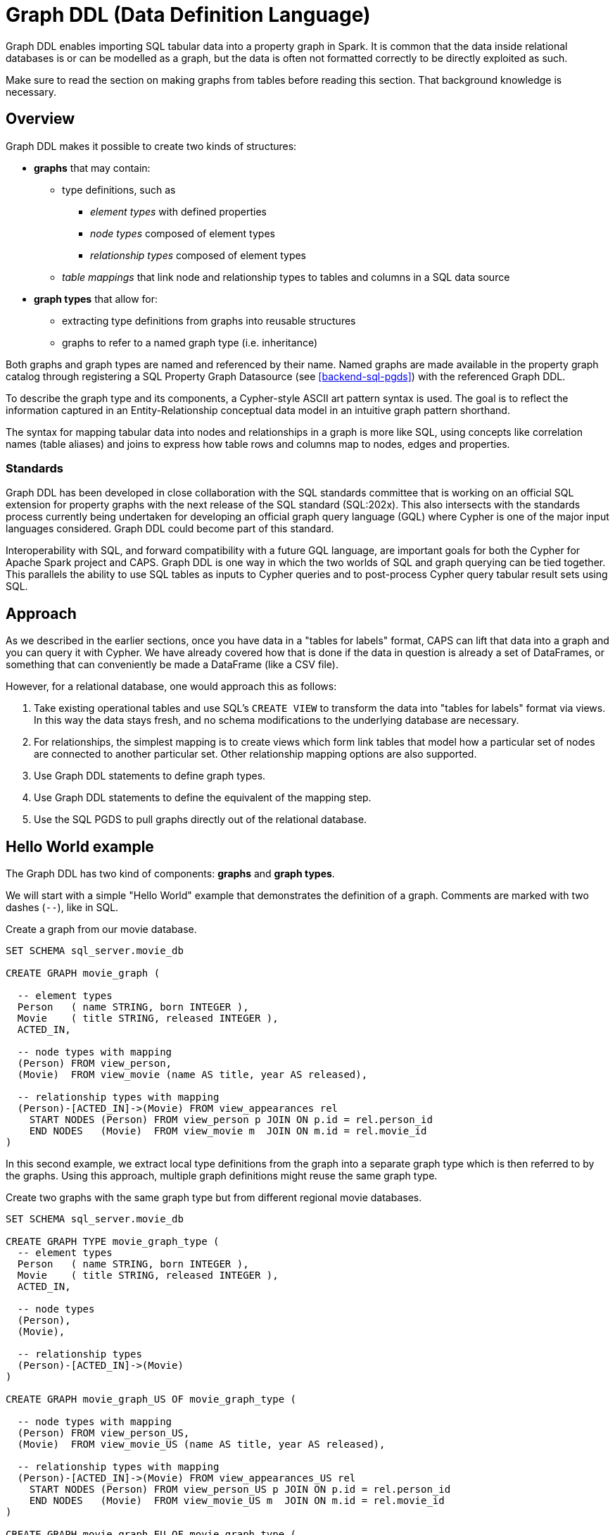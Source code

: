 [[backend-graphddl]]
= Graph DDL (Data Definition Language)

Graph DDL enables importing SQL tabular data into a property graph in Spark.
It is common that the data inside relational databases is or can be modelled as a graph, but the data is often not formatted correctly to be directly exploited as such.

Make sure to read the section on making graphs from tables before reading this section.
That background knowledge is necessary.


[[graphddl-overview]]
== Overview

Graph DDL makes it possible to create two kinds of structures:

* *graphs* that may contain:
** type definitions, such as
*** _element types_ with defined properties
*** _node types_ composed of element types
*** _relationship types_ composed of element types
** _table mappings_ that link node and relationship types to tables and columns in a SQL data source

* *graph types* that allow for:
** extracting type definitions from graphs into reusable structures
** graphs to refer to a named graph type (i.e. inheritance)

Both graphs and graph types are named and referenced by their name. Named graphs are made available in the property graph catalog through registering a SQL Property Graph Datasource (see <<backend-sql-pgds>>) with the referenced Graph DDL.

To describe the graph type and its components, a Cypher-style ASCII art pattern syntax is used.
The goal is to reflect the information captured in an Entity-Relationship conceptual data model in an intuitive graph pattern shorthand.

The syntax for mapping tabular data into nodes and relationships in a graph is more like SQL, using concepts like correlation names (table aliases) and joins to express how table rows and columns map to nodes, edges and properties.


=== Standards

Graph DDL has been developed in close collaboration with the SQL standards committee that is working on an official SQL extension for property graphs with the next release of the SQL standard (SQL:202x).
This also intersects with the standards process currently being undertaken for developing an official graph query language (GQL) where Cypher is one of the major input languages considered.
Graph DDL could become part of this standard.

Interoperability with SQL, and forward compatibility with a future GQL language, are important goals for both the Cypher for Apache Spark project and CAPS.
Graph DDL is one way in which the two worlds of SQL and graph querying can be tied together.
This parallels the ability to use SQL tables as inputs to Cypher queries and to post-process Cypher query tabular result sets using SQL.


[[graphddl-approach]]
== Approach

As we described in the earlier sections, once you have data in a "tables for labels" format, CAPS can lift that data into a graph and you can query it with Cypher.
We have already covered how that is done if the data in question is already a set of DataFrames, or something that can conveniently be made a DataFrame (like a CSV file).

However, for a relational database, one would approach this as follows:

. Take existing operational tables and use SQL's `CREATE VIEW` to transform the data into "tables for labels" format via views.
  In this way the data stays fresh, and no schema modifications to the underlying database are necessary.
. For relationships, the simplest mapping is to create views which form link tables that model how a particular set of nodes are connected to another particular set.
  Other relationship mapping options are also supported.
. Use Graph DDL statements to define graph types.
. Use Graph DDL statements to define the equivalent of the mapping step.
. Use the SQL PGDS to pull graphs directly out of the relational database.


[[graphddl-motivation]]
== Hello World example

The Graph DDL has two kind of components: *graphs* and *graph types*.

We will start with a simple "Hello World" example that demonstrates the definition of a graph.
Comments are marked with two dashes (`--`), like in SQL.

.Create a graph from our movie database.
[source, graphddl]
----
SET SCHEMA sql_server.movie_db

CREATE GRAPH movie_graph (

  -- element types
  Person   ( name STRING, born INTEGER ),
  Movie    ( title STRING, released INTEGER ),
  ACTED_IN,

  -- node types with mapping
  (Person) FROM view_person,
  (Movie)  FROM view_movie (name AS title, year AS released),

  -- relationship types with mapping
  (Person)-[ACTED_IN]->(Movie) FROM view_appearances rel
    START NODES (Person) FROM view_person p JOIN ON p.id = rel.person_id
    END NODES   (Movie)  FROM view_movie m  JOIN ON m.id = rel.movie_id
)
----

In this second example, we extract local type definitions from the graph into a separate graph type which is then referred to by the graphs.
Using this approach, multiple graph definitions might reuse the same graph type.

.Create two graphs with the same graph type but from different regional movie databases.
[source, graphddl]
----
SET SCHEMA sql_server.movie_db

CREATE GRAPH TYPE movie_graph_type (
  -- element types
  Person   ( name STRING, born INTEGER ),
  Movie    ( title STRING, released INTEGER ),
  ACTED_IN,

  -- node types
  (Person),
  (Movie),

  -- relationship types
  (Person)-[ACTED_IN]->(Movie)
)

CREATE GRAPH movie_graph_US OF movie_graph_type (

  -- node types with mapping
  (Person) FROM view_person_US,
  (Movie)  FROM view_movie_US (name AS title, year AS released),

  -- relationship types with mapping
  (Person)-[ACTED_IN]->(Movie) FROM view_appearances_US rel
    START NODES (Person) FROM view_person_US p JOIN ON p.id = rel.person_id
    END NODES   (Movie)  FROM view_movie_US m  JOIN ON m.id = rel.movie_id
)

CREATE GRAPH movie_graph_EU OF movie_graph_type (

  -- node types with mapping
  (Person) FROM view_person_EU,
  (Movie)  FROM view_movie_EU (name AS title, year AS released),

  -- relationship types with mapping
  (Person)-[ACTED_IN]->(Movie) FROM view_appearances_EU rel
    START NODES (Person) FROM view_person_EU p JOIN ON p.id = rel.person_id
    END NODES   (Movie)  FROM view_movie_EU m  JOIN ON m.id = rel.movie_id
)
----

[[graphddl-structure]]
== Structure

In the subsequent sections we will describe all the Graph DDL components in detail.

[[graphddl-element-type]]
=== Element type

An element type is referred to by its _name_, often called its _label_, and forms the basis for node and relationship types.
An element type may contain property definitions, similar to a column definition in SQL. 
A property definition is composed of the property name and its data type.
Element types are declared the same way regardless if they are to be used as node or relationship types.
//Element types are hierarchical and allow single and multiple inheritance.

Element types can be declared either globally or locally within a graph type or within a graph.

.Local element type definition with two properties:
[source, graphddl]
----
MyType (
  property STRING,
  data INTEGER?
)
----

.Global element type definitions are prefixed with `CREATE ELEMENT TYPE`:
[source, graphddl]
----
CREATE ELEMENT TYPE MyType (
  property STRING,
  data INTEGER?
)
----

Possible data types reflect a subset of the Cypher type system. 
Currently supported types are:
`STRING`, `INTEGER`, `FLOAT` and `BOOLEAN` as well as their nullable counterparts, i.e. `STRING?`, `INTEGER?`, `FLOAT?` and `BOOLEAN?`.

[[graphddl-node-type]]
=== Node type

A node type is composed of one or more element types and inherits all the properties defined by the referred element types.
Overlapping property names are allowed as long as the property data type is the same.

[NOTE]
====
While the property graph data model supports nodes without labels, this is currently not expressible in the Graph DDL implementation for CAPS.
====

Assume the following element types:
[source, graphddl]
----
Person ( name STRING, birthyear INTEGER ),
Actor  ( no_oscars INTEGER ),
Movie  ( title STRING )
----

We can compose node types by referring to element types in scope:

[source, graphddl]
----
(Movie),        -- node type with one element type
(Actor, Person) -- node type with two element types
----

[[graphddl-rel-type]]
=== Relationship type

A relationship type contains three parts: A start node type, a single element type as well as an end node type.

Assume the following element types and node types:

[source, graphddl]
----
-- element types
Person  ( name STRING, birthyear INTEGER ),
Actor   ( no_oscars INTEGER ),
Movie   ( title STRING ),
ACTED_IN ( salary FLOAT ),
-- node types
(Movie)
(Actor, Person),
----

We can declare relationship types by referring to node and element types in scope:

[source, graphddl]
----
(Actor, Person)-[ACTED_IN]->(Movie)
----

[[graphddl-graph-type]]
=== Graph type

A graph type contains element, node and relationship types. 
A graph type is always named (e.g. `movie_graph_type`).
Definitions within a graph type may refer to global element types.
If a type is already globally defined, a local definition shadows a global definition.

.Example graph type definition with references to global element types (Person):
[source, graphddl]
----
CREATE ELEMENT TYPE Person ( name STRING, birthyear INTEGER )

CREATE GRAPH TYPE movie_graph_type (
  -- element types
  Actor    ( no_oscars INTEGER ),
  Movie    ( title STRING, released INTEGER ),
  ACTED_IN,

  -- node types
  (Actor, Person),
  (Movie),

  -- relationship types
  (Actor, Person)-[ACTED_IN]->(Movie)
)
----

[[graphddl-graph]]
=== Graph

A graph may contain element, node and relationship types.
In addition, table mappings can be attached to node and relationship types.

A graph is always named. 
Definitions within a graph may refer to global element types.

Optionally, a graph refers to a graph type. 
In that case, element types defined in the graph type can be referenced.
If a type is already defined outside of the graph scope, local definitions shadow global definitions.

Table mappings are used to map SQL tables (or views) into node / relationship types within the graph.
The syntax for those mappings follow this outline:

.Node type definition with table mapping
[source, graphddl]
----
-- node type with mapping
<node-type> FROM <sql-table> (<column1> AS <property1>, ...),
<node-type> FROM <sql-table> (<column1> AS <property1>, ...),
  ...,

-- relationship type with mapping
<relationship-type>
    FROM <sql-table> <rel-alias> (<column1> AS <property1>, ...)  -- mapping 1
      START NODES (<node-type>) FROM <sql-table> <start-alias>
        JOIN ON <start-alias>.<column> = <rel-alias>.<column>
      END NODES (<node-type>) FROM <sql-table> <end-alias>
        JOIN ON <end-alias>.<column> = <rel-alias>.<column>,

    FROM <sql-table> <rel-alias> (<column1> AS <property1>, ...)  -- mapping 2
        ...,

<relationship-type> -- the next relationship type
    FROM ...
)
----

Here, `<node-type>` declares a node type and the `<sql-table>` denotes the name of a SQL table (see <<graphddl-referencing-tables>>).
The optional `(<column1> AS <property1>, ...)` may be used to map a column to a property with a different name.
The default behaviour is to look for a column with the same name as the property. This lookup is case-sensitive.

Relationship types also map to SQL tables with optional column-to-property mappings.
In contrast to the node type, mappings for start and end nodes must be specified.
`JOIN` syntax is used to connect the corresponding SQL tables. 
Table names are aliased to simplify the join expressions.

[NOTE]
====
Note that the columns used for the join expression may reach outside of the declared property set for the relationship or its end nodes; any column present on the SQL table is valid.
====

As can be observed in the outline, it is possible to map relationships from many different SQL tables, using different start and end node declarations and join expressions.
Use a comma separator between each pair of `FROM` definitions, and also between mappings for different relationship types.
Multiple mappings for a single node or relationship type result in a union of the single mappings.

.Create a graph from our movie database.
[source, graphddl]
----
CREATE GRAPH movie_graph (

  -- element types
  Person   ( name STRING, born INTEGER ),
  Movie    ( title STRING, released INTEGER ),
  ACTED_IN,

  -- node types with mapping
  (Person) FROM view_person,
  (Movie)  FROM view_movie (name AS title, year AS released),

  -- relationship types with mapping
  (Person)-[ACTED_IN]->(Movie) FROM view_appearances rel
    START NODES (Person) FROM view_person p JOIN ON p.id = rel.person_id
    END NODES   (Movie)  FROM view_movie m  JOIN ON m.id = rel.movie_id
)
----

[[graphddl-referencing-tables]]
== Referencing SQL tables and views

Within Graph DDL, SQL tables are identified using a three-part identifier, i.e. `<database>.<schema>.<table>`.
In order to use simple table names within mappings, a `SET SCHEMA <database>.<schema>` statement can be used in between graph and graph type definitions.

[NOTE]
====
In the SQL Property Graph Datasource (see <<backend-sql-pgds>>), the `<database>` refers to a SQL datasource config which points to an actual SQL database.
====

.Using relative and absolute table identifiers
[source, graphddl]
----
SET SCHEMA sql_server.movie_db

CREATE GRAPH movie_graph (
 (Person) FROM view_person,                     -- resolves to sql_server.movie_db.view_person
 (Movie)  FROM db2_server.movie_db.view_person, -- resolves to db2_server.movie_db.view_person
 ...
)
----


[[graphddl-usage]]
== How to use Graph DDL in CAPS

The Graph DDL is a part of the SQL Property Graph Datasource, and used in conjunction with it.
Please see <<backend-sql-pgds>> for information on how to configure and use it.
